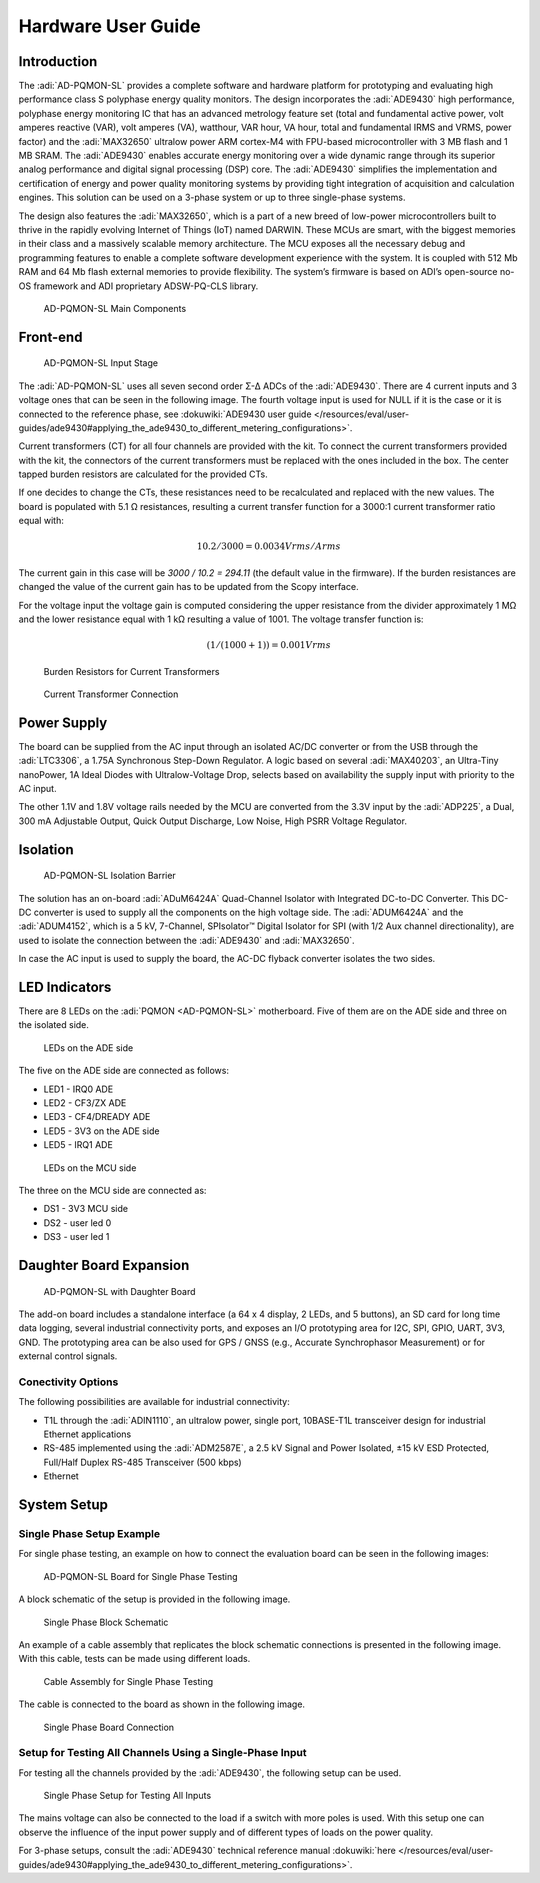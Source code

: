.. _ad-pqmon-sl hardware-guide:

Hardware User Guide
===================

Introduction
------------

The :adi:`AD-PQMON-SL` provides a complete software and hardware
platform for prototyping and evaluating high performance class S polyphase
energy quality monitors. The design incorporates the :adi:`ADE9430`
high performance, polyphase energy monitoring IC that has an advanced metrology
feature set (total and fundamental active power, volt amperes reactive (VAR),
volt amperes (VA), watthour, VAR hour, VA hour, total and fundamental IRMS and
VRMS, power factor) and the :adi:`MAX32650` ultralow power ARM cortex-M4 
with FPU-based microcontroller with 3 MB flash and 1 MB SRAM. The :adi:`ADE9430` 
enables accurate energy monitoring over a wide dynamic range through its 
superior analog performance and digital signal processing (DSP) core. 
The :adi:`ADE9430` simplifies the implementation and certification 
of energy and power quality monitoring systems by providing tight
integration of acquisition and calculation engines. This solution can be used on
a 3-phase system or up to three single-phase systems.

The design also features the :adi:`MAX32650`, which is a part of a
new breed of low-power microcontrollers built to thrive in the rapidly evolving
Internet of Things (IoT) named DARWIN. These MCUs are smart, with the biggest
memories in their class and a massively scalable memory architecture. The MCU
exposes all the necessary debug and programming features to enable a complete
software development experience with the system. It is coupled with 512 Mb RAM
and 64 Mb flash external memories to provide flexibility. The system’s firmware
is based on ADI’s open-source no-OS framework and ADI proprietary ADSW-PQ-CLS
library.

.. figure:: main_components_3.jpg

   AD-PQMON-SL Main Components

Front-end
---------

.. figure:: input_stage.jpg
   :width: 600px

   AD-PQMON-SL Input Stage

The :adi:`AD-PQMON-SL` uses all seven second order Σ-Δ ADCs of the :adi:`ADE9430`. 
There are 4 current inputs and 3 voltage ones that can be seen in the following image. 
The fourth voltage input is used for NULL if it is the case or it is connected 
to the reference phase, see
:dokuwiki:`ADE9430 user guide </resources/eval/user-guides/ade9430#applying_the_ade9430_to_different_metering_configurations>`.

Current transformers (CT) for all four channels are provided with the kit. To
connect the current transformers provided with the kit, the connectors of the
current transformers must be replaced with the ones included in the box. The
center tapped burden resistors are calculated for the provided CTs.

If one decides to change the CTs, these resistances need to be recalculated and
replaced with the new values. The board is populated with 5.1 Ω resistances,
resulting a current transfer function for a 3000:1 current transformer ratio
equal with:

.. math::

   10.2 / 3000 = 0.0034 V rms/ A rms

The current gain in this case will be *3000 / 10.2 = 294.11* (the default value
in the firmware). If the burden resistances are changed the value of the current
gain has to be updated from the Scopy interface.

For the voltage input the voltage gain is computed considering the upper
resistance from the divider approximately 1 MΩ and the lower resistance equal
with 1 kΩ resulting a value of 1001. The voltage transfer function is:

.. math::

   (1 / (1000 + 1)) = 0.001 V rms

.. figure:: burden_resistors.jpg
   :width: 400px

   Burden Resistors for Current Transformers

.. figure:: current_transformer.jpg
   :width: 400px

   Current Transformer Connection

Power Supply
------------

The board can be supplied from the AC input through an isolated AC/DC converter
or from the USB through the :adi:`LTC3306`, a 1.75A Synchronous
Step-Down Regulator. A logic based on several :adi:`MAX40203`, an
Ultra-Tiny nanoPower, 1A Ideal Diodes with Ultralow-Voltage Drop, selects
based on availability the supply input with priority to the AC input.

The other 1.1V and 1.8V voltage rails needed by the MCU are converted from the
3.3V input by the :adi:`ADP225`, a Dual, 300 mA Adjustable Output,
Quick Output Discharge, Low Noise, High PSRR Voltage Regulator.

Isolation
---------

.. figure:: isolation_barrier.jpg

   AD-PQMON-SL Isolation Barrier

The solution has an on-board :adi:`ADuM6424A` Quad-Channel Isolator with 
Integrated DC-to-DC Converter. This DC-DC converter is used to supply all the 
components on the high voltage side. The :adi:`ADUM6424A` and the
:adi:`ADUM4152`, which is a 5 kV, 7-Channel, SPIsolator™ Digital
Isolator for SPI (with 1/2 Aux channel directionality), are used to isolate the
connection between the :adi:`ADE9430` and :adi:`MAX32650`.

In case the AC input is used to supply the board, the AC-DC flyback converter
isolates the two sides.

LED Indicators
--------------

There are 8 LEDs on the :adi:`PQMON <AD-PQMON-SL>` motherboard. Five of them
are on the ADE side and three on the isolated side. 

.. figure:: ade-leds.jpg
   :width: 400px

   LEDs on the ADE side

The five on the ADE side are connected as follows:

- LED1 - IRQ0 ADE
- LED2 - CF3/ZX ADE
- LED3 - CF4/DREADY ADE
- LED5 - 3V3 on the ADE side
- LED5 - IRQ1 ADE

.. figure:: mcu_leds.jpg
   :width: 400px

   LEDs on the MCU side

The three on the MCU side are connected as:

- DS1 - 3V3 MCU side
- DS2 - user led 0
- DS3 - user led 1

Daughter Board Expansion
------------------------

.. figure:: daughter_board.jpg 

   AD-PQMON-SL with Daughter Board

The add-on board includes a standalone interface (a 64 x 4 display, 2 LEDs,
and 5 buttons), an SD card for long time data logging, several
industrial connectivity ports, and exposes an I/O prototyping area for I2C, SPI,
GPIO, UART, 3V3, GND. The prototyping area can be also used for GPS / GNSS
(e.g., Accurate Synchrophasor Measurement) or for external control signals.

Conectivity Options
~~~~~~~~~~~~~~~~~~~

The following possibilities are available for industrial connectivity:

- T1L through the :adi:`ADIN1110`, an ultralow power, single port,
  10BASE-T1L transceiver design for industrial Ethernet applications
- RS-485 implemented using the :adi:`ADM2587E`, a 2.5 kV Signal and
  Power Isolated, ±15 kV ESD Protected, Full/Half Duplex RS-485 Transceiver 
  (500 kbps)
- Ethernet

System Setup
-------------

Single Phase Setup Example
~~~~~~~~~~~~~~~~~~~~~~~~~~

For single phase testing, an example on how to connect the evaluation board can
be seen in the following images:

.. figure:: board.jpg

   AD-PQMON-SL Board for Single Phase Testing

A block schematic of the setup is provided in the following image.

.. figure:: single_phase_block_schematic.jpg
   :width: 600px

   Single Phase Block Schematic

An example of a cable assembly that replicates the block schematic connections
is presented in the following image. With this cable, tests can be made using
different loads.

.. figure:: cable_single_phase.jpg

   Cable Assembly for Single Phase Testing

The cable is connected to the board as shown in the following image.

.. figure:: single_phase_board_connection.jpg

   Single Phase Board Connection

Setup for Testing All Channels Using a Single-Phase Input
~~~~~~~~~~~~~~~~~~~~~~~~~~~~~~~~~~~~~~~~~~~~~~~~~~~~~~~~~~~

For testing all the channels provided by the :adi:`ADE9430`, the
following setup can be used.

.. figure:: single_phase_all_inputs.jpg

   Single Phase Setup for Testing All Inputs

The mains voltage can also be connected to the load if a switch with more poles
is used. With this setup one can observe the influence of the input power supply
and of different types of loads on the power quality.

For 3-phase setups, consult the :adi:`ADE9430` technical reference 
manual :dokuwiki:`here </resources/eval/user-guides/ade9430#applying_the_ade9430_to_different_metering_configurations>`.
